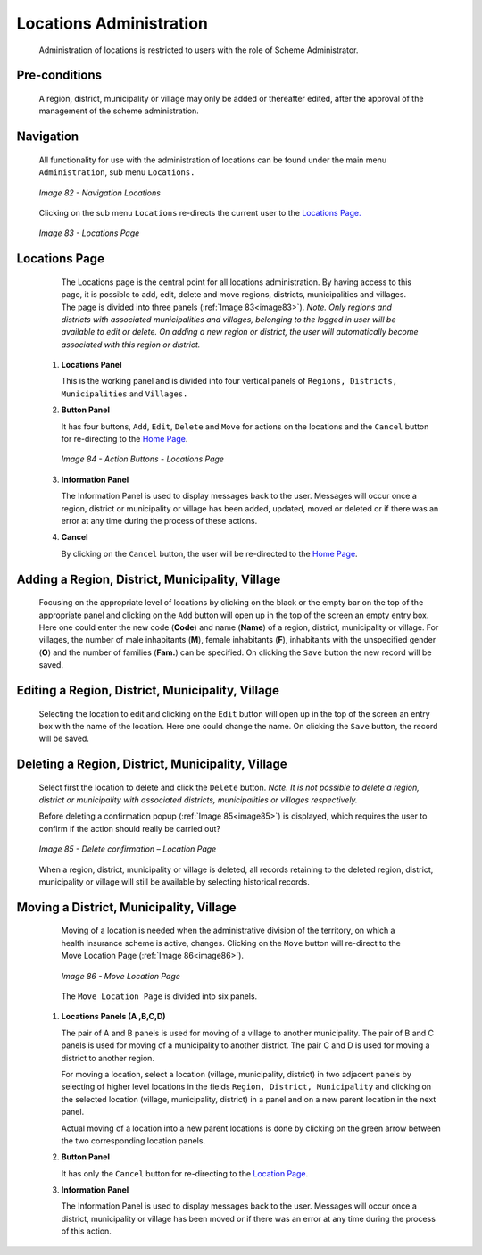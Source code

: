 Locations Administration
^^^^^^^^^^^^^^^^^^^^^^^^

  Administration of locations is restricted to users with the role of Scheme Administrator.

Pre-conditions
""""""""""""""

  A region, district, municipality or village may only be added or thereafter edited, after the approval of the management of the scheme administration.

Navigation
""""""""""

  All functionality for use with the administration of locations can be found under the main menu ``Administration``, sub menu ``Locations.``

  .. _image82:
  .. figure:: /img/user_manual/image65.png
    :align: center

    `Image 82 - Navigation Locations`

  Clicking on the sub menu ``Locations`` re-directs the current user to the `Locations Page. <#locations-page>`__

  .. _image83:
  .. figure:: /img/user_manual/image66.png
    :align: center

    `Image 83 - Locations Page`

Locations Page
""""""""""""""

  The Locations page is the central point for all locations administration. By having access to this page, it is possible to add, edit, delete and move regions, districts, municipalities and villages. The page is divided into three panels (:ref:`Image 83<image83>`). *Note. Only regions and districts with associated municipalities and villages, belonging to the logged in user will be available to edit or delete. On adding a new region or district, the user will automatically become associated with this region or district.*

 #. **Locations Panel**

    This is the working panel and is divided into four vertical panels of ``Regions, Districts, Municipalities`` and ``Villages.``

 #. **Button Panel**

    It has four buttons, ``Add``, ``Edit``, ``Delete`` and ``Move`` for actions on the locations and the ``Cancel`` button for re-directing to the `Home Page <#image-2.2-home-page>`__\.

    .. _image84:
    .. figure:: /img/user_manual/image67.png
      :align: center

      `Image 84 - Action Buttons - Locations Page`

 #. **Information Panel**

    The Information Panel is used to display messages back to the user. Messages will occur once a region, district or municipality or village has been added, updated, moved or deleted or if there was an error at any time during the process of these actions.

 #. **Cancel**

    By clicking on the ``Cancel`` button, the user will be re-directed to the `Home Page <#image-2.2-home-page>`__\ .

Adding a Region, District, Municipality, Village
""""""""""""""""""""""""""""""""""""""""""""""""

  Focusing on the appropriate level of locations by clicking on the black or the empty bar on the top of the appropriate panel and clicking on the ``Add`` button will open up in the top of the screen an empty entry box. Here one could enter the new code (**Code**) and name (**Name**) of a region, district, municipality or village. For villages, the number of male inhabitants (**M**), female inhabitants (**F**), inhabitants with the unspecified gender (**O**) and the number of families (**Fam.**) can be specified. On clicking the ``Save`` button the new record will be saved.

Editing a Region, District, Municipality, Village
"""""""""""""""""""""""""""""""""""""""""""""""""

  Selecting the location to edit and clicking on the ``Edit`` button will open up in the top of the screen an entry box with the name of the location. Here one could change the name. On clicking the ``Save`` button, the record will be saved.

Deleting a Region, District, Municipality, Village
""""""""""""""""""""""""""""""""""""""""""""""""""

  Select first the location to delete and click the ``Delete`` button. *Note. It is not possible to delete a region, district or municipality with associated districts, municipalities or villages respectively.*

  Before deleting a confirmation popup (:ref:`Image 85<image85>`) is displayed, which requires the user to confirm if the action should really be carried out?

  .. _image85:
  .. figure:: /img/user_manual/image24.png
    :align: center

    `Image 85 - Delete confirmation – Location Page`

  When a region, district, municipality or village is deleted, all records retaining to the deleted region, district, municipality or village will still be available by selecting historical records.

Moving a District, Municipality, Village
""""""""""""""""""""""""""""""""""""""""

  Moving of a location is needed when the administrative division of the territory, on which a health insurance scheme is active, changes. Clicking on the ``Move`` button will re-direct to the Move Location Page (:ref:`Image 86<image86>`).

  .. _image86:
  .. figure:: /img/user_manual/image68.png
    :align: center

    `Image 86 - Move Location Page`

  The ``Move Location Page`` is divided into six panels.

 #. **Locations Panels  (A ,B,C,D)**

    The pair of A and B panels is used for moving of a village to another municipality. The pair of B and C panels is used for moving of a municipality to another district. The pair C and D is used for moving a district to another region.

    For moving a location, select a location (village, municipality, district) in two adjacent panels by selecting of higher level locations in the fields ``Region, District, Municipality`` and clicking on the selected location (village, municipality, district) in a panel and on a new parent location in the next panel.

    Actual moving of a location into a new parent locations is done by clicking on the green arrow between the two corresponding location panels.

 #. **Button Panel**

    It has only the ``Cancel`` button for re-directing to the `Location Page <#locations-page>`__.

 #. **Information Panel**

    The Information Panel is used to display messages back to the user. Messages will occur once a district, municipality or village has been moved or if there was an error at any time during the process of this action.
